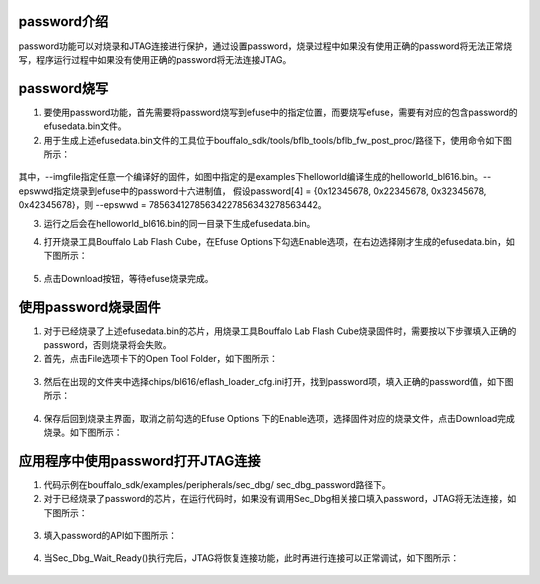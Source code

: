 ===============
password介绍
===============

password功能可以对烧录和JTAG连接进行保护，通过设置password，烧录过程中如果没有使用正确的password将无法正常烧写，程序运行过程中如果没有使用正确的password将无法连接JTAG。

==============
password烧写
==============

1. 要使用password功能，首先需要将password烧写到efuse中的指定位置，而要烧写efuse，需要有对应的包含password的efusedata.bin文件。

2. 用于生成上述efusedata.bin文件的工具位于bouffalo_sdk/tools/bflb_tools/bflb_fw_post_proc/路径下，使用命令如下图所示：

.. figure:: ./img/efusedata_generate.png
   :align: center
   :scale: 40%

其中，--imgfile指定任意一个编译好的固件，如图中指定的是examples下helloworld编译生成的helloworld_bl616.bin。--epswwd指定烧录到efuse中的password十六进制值，
假设password[4] = {0x12345678, 0x22345678, 0x32345678, 0x42345678}，则 --epswwd = 78563412785634227856343278563442。

3. 运行之后会在helloworld_bl616.bin的同一目录下生成efusedata.bin。

.. raw:: latex

   \newpage

4. 打开烧录工具Bouffalo Lab Flash Cube，在Efuse Options下勾选Enable选项，在右边选择刚才生成的efusedata.bin，如下图所示：

.. figure:: ./img/efusedata_program.png
   :align: center
   :scale: 50%

5. 点击Download按钮，等待efuse烧录完成。

======================
使用password烧录固件
======================

1. 对于已经烧录了上述efusedata.bin的芯片，用烧录工具Bouffalo Lab Flash Cube烧录固件时，需要按以下步骤填入正确的password，否则烧录将会失败。

2. 首先，点击File选项卡下的Open Tool Folder，如下图所示：

.. figure:: ./img/open_tool_folder.png
   :align: center
   :scale: 50%

.. raw:: latex

   \newpage

3. 然后在出现的文件夹中选择chips/bl616/eflash_loader_cfg.ini打开，找到password项，填入正确的password值，如下图所示：

.. figure:: ./img/eflash_loader_cfg.png
   :align: center
   :scale: 40%

4. 保存后回到烧录主界面，取消之前勾选的Efuse Options 下的Enable选项，选择固件对应的烧录文件，点击Download完成烧录。如下图所示：

.. figure:: ./img/firmware_program.png
   :align: center
   :scale: 50%

====================================
应用程序中使用password打开JTAG连接
====================================

1. 代码示例在bouffalo_sdk/examples/peripherals/sec_dbg/ sec_dbg_password路径下。

2. 对于已经烧录了password的芯片，在运行代码时，如果没有调用Sec_Dbg相关接口填入password，JTAG将无法连接，如下图所示：

.. figure:: ./img/JTAG_unavailable.png
   :align: center
   :scale: 90%

.. raw:: latex

   \newpage

3. 填入password的API如下图所示：

.. figure:: ./img/password_api.png
   :align: center
   :scale: 70%

.. raw:: latex

   \newpage

4. 当Sec_Dbg_Wait_Ready()执行完后，JTAG将恢复连接功能，此时再进行连接可以正常调试，如下图所示：

.. figure:: ./img/JTAG_available.png
   :align: center
   :scale: 90%
